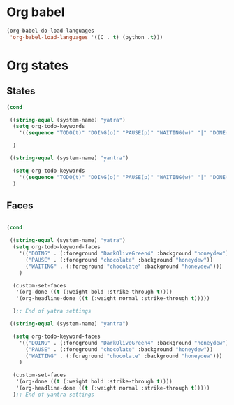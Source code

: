 * Org babel
#+begin_src emacs-lisp
  (org-babel-do-load-languages
   'org-babel-load-languages '((C . t) (python .t)))
#+end_src
* Org states
** States
#+begin_src emacs-lisp
  (cond

   ((string-equal (system-name) "yatra")
    (setq org-todo-keywords
	  '((sequence "TODO(t)" "DOING(o)" "PAUSE(p)" "WAITING(w)" "|" "DONE(d)" "CANCELLED(c)")))

    )

   ((string-equal (system-name) "yantra")

    (setq org-todo-keywords
	  '((sequence "TODO(t)" "DOING(o)" "PAUSE(p)" "WAITING(w)" "|" "DONE(d)" "CANCELLED(c)")))
    )

#+end_src
** Faces
#+begin_src emacs-lisp

  (cond

   ((string-equal (system-name) "yatra")
    (setq org-todo-keyword-faces
	  '(("DOING" . (:foreground "DarkOliveGreen4" :background "honeydew"))
	    ("PAUSE" . (:foreground "chocolate" :background "honeydew"))
	    ("WAITING" . (:foreground "chocolate" :background "honeydew")))
	  )

    (custom-set-faces
     '(org-done ((t (:weight bold :strike-through t))))
     '(org-headline-done ((t (:weight normal :strike-through t)))))

    );; End of yatra settings

   ((string-equal (system-name) "yantra")

    (setq org-todo-keyword-faces
	  '(("DOING" . (:foreground "DarkOliveGreen4" :background "honeydew"))
	    ("PAUSE" . (:foreground "chocolate" :background "honeydew"))
	    ("WAITING" . (:foreground "chocolate" :background "honeydew")))
	  )

    (custom-set-faces
     '(org-done ((t (:weight bold :strike-through t))))
     '(org-headline-done ((t (:weight normal :strike-through t)))))
    );; End of yantra settings




#+end_src
